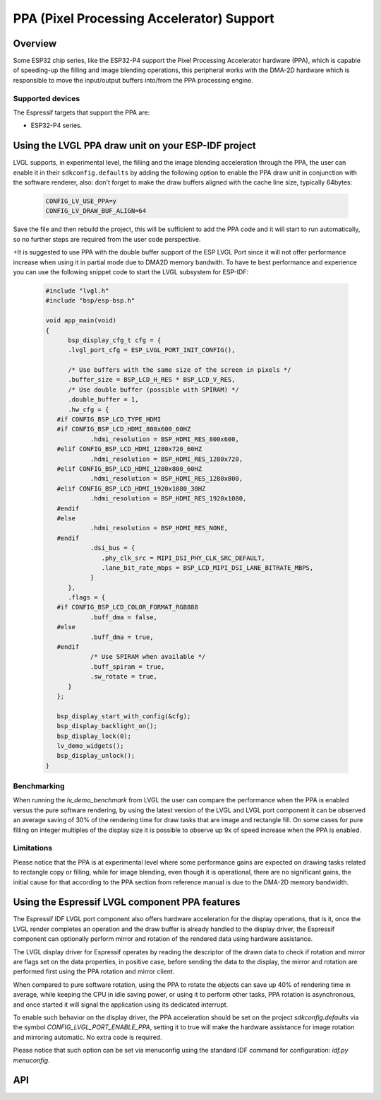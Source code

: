 .. _esp_ppa:

==========================================
PPA (Pixel Processing Accelerator) Support
==========================================

Overview
********

Some ESP32 chip series, like the ESP32-P4 support the Pixel Processing Accelerator hardware (PPA), which is capable of
speeding-up the filling and image blending operations, this peripheral works with the
DMA-2D hardware which is responsible to move the input/output buffers into/from the PPA processing engine.

Supported devices
-----------------

The Espressif targets that support the PPA are:

- ESP32-P4 series.


Using the LVGL PPA draw unit on your ESP-IDF project
****************************************************

LVGL supports, in experimental level, the filling and the image blending
acceleration through the PPA, the user can enable it in their ``sdkconfig.defaults`` by
adding the following option to enable the PPA draw unit in conjunction with the software renderer, also:
don't forget to make the draw buffers aligned with the cache line size, typically 64bytes:

   .. code:: c

      CONFIG_LV_USE_PPA=y
      CONFIG_LV_DRAW_BUF_ALIGN=64

Save the file and then rebuild the project, this will be sufficient to add the PPA code and it will start to run automatically, so
no further steps are required from the user code perspective.

+It is suggested to use PPA with the double buffer support of the ESP LVGL Port since it will not offer performance increase when using it in partial mode due
to DMA2D memory bandwith. To have te best performance and experience you can use the following snippet code to start the LVGL subsystem
for ESP-IDF:

   .. code:: c

      #include "lvgl.h"
      #include "bsp/esp-bsp.h"

      void app_main(void)
      {
            bsp_display_cfg_t cfg = {
            .lvgl_port_cfg = ESP_LVGL_PORT_INIT_CONFIG(),
            
            /* Use buffers with the same size of the screen in pixels */
            .buffer_size = BSP_LCD_H_RES * BSP_LCD_V_RES,
            /* Use double buffer (possible with SPIRAM) */
            .double_buffer = 1,
            .hw_cfg = {
         #if CONFIG_BSP_LCD_TYPE_HDMI
         #if CONFIG_BSP_LCD_HDMI_800x600_60HZ
                  .hdmi_resolution = BSP_HDMI_RES_800x600,
         #elif CONFIG_BSP_LCD_HDMI_1280x720_60HZ
                  .hdmi_resolution = BSP_HDMI_RES_1280x720,
         #elif CONFIG_BSP_LCD_HDMI_1280x800_60HZ
                  .hdmi_resolution = BSP_HDMI_RES_1280x800,
         #elif CONFIG_BSP_LCD_HDMI_1920x1080_30HZ
                  .hdmi_resolution = BSP_HDMI_RES_1920x1080,
         #endif
         #else
                  .hdmi_resolution = BSP_HDMI_RES_NONE,
         #endif
                  .dsi_bus = {
                     .phy_clk_src = MIPI_DSI_PHY_CLK_SRC_DEFAULT,
                     .lane_bit_rate_mbps = BSP_LCD_MIPI_DSI_LANE_BITRATE_MBPS,
                  }
            },
            .flags = {
         #if CONFIG_BSP_LCD_COLOR_FORMAT_RGB888
                  .buff_dma = false,
         #else
                  .buff_dma = true,
         #endif
                  /* Use SPIRAM when available */
                  .buff_spiram = true,
                  .sw_rotate = true,
            }
         };

         bsp_display_start_with_config(&cfg);
         bsp_display_backlight_on();
         bsp_display_lock(0);
         lv_demo_widgets();
         bsp_display_unlock();
      }


Benchmarking
------------

When running the `lv_demo_benchmark` from LVGL the user can compare the performance when 
the PPA is enabled versus the pure software rendering, by using the latest version of the 
LVGL and LVGL port component it can be observed an average saving of 30% of the rendering
time for draw tasks that are image and rectangle fill. On some cases for pure filling on 
integer multiples of the display size it is possible to observe up 9x of speed increase when
the PPA is enabled.

Limitations
-----------

Please notice that the PPA is at experimental level where some performance gains are expected on drawing tasks related
to rectangle copy or filling, while for image blending, even though it is operational, there are no significant gains,
the initial cause for that according to the PPA section from reference manual is due to the DMA-2D memory bandwidth.


Using the Espressif LVGL component PPA features
***********************************************

The Espressif IDF LVGL port component also offers hardware acceleration
for the display operations, that is it, once the LVGL render completes 
an operation and the draw buffer is already handled to the display driver,
the Espressif component can optionally perform mirror and rotation of 
the rendered data using hardware assistance.

The LVGL display driver for Espressif operates by reading the
descriptor of the drawn data to check if rotation and mirror are flags
set on the data properties, in positive case, before sending the data
to the display, the mirror and rotation are performed first using the 
PPA rotation and mirror client.

When compared to pure software rotation, using the PPA to rotate the objects
can save up 40% of rendering time in average, while keeping the CPU in idle 
saving power, or using it to perform other tasks, PPA rotation is asynchronous,
and once started it will signal the application using its dedicated interrupt.

To enable such behavior on the display driver, the PPA acceleration should
be set on the project `sdkconfig.defaults` via the symbol `CONFIG_LVGL_PORT_ENABLE_PPA`,
setting it to true will make the hardware assistance for image rotation and mirroring 
automatic. No extra code is required.

Please notice that such option can be set via menuconfig using the 
standard IDF command for configuration: `idf.py menuconfig`.

API
***

.. API startswith:  lv_draw_ppa_
